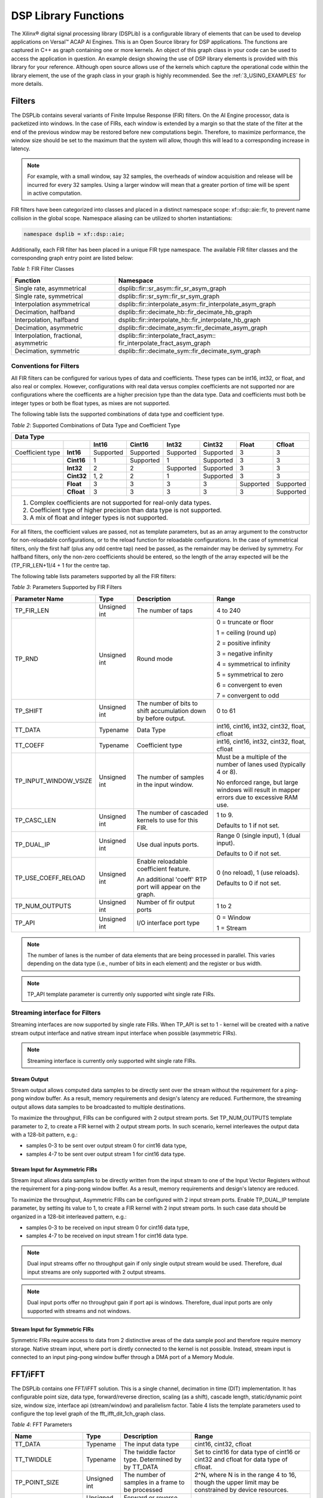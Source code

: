 ..
   Copyright 2021 Xilinx, Inc.

   Licensed under the Apache License, Version 2.0 (the "License");
   you may not use this file except in compliance with the License.
   You may obtain a copy of the License at

       http://www.apache.org/licenses/LICENSE-2.0

   Unless required by applicable law or agreed to in writing, software
   distributed under the License is distributed on an "AS IS" BASIS,
   WITHOUT WARRANTIES OR CONDITIONS OF ANY KIND, either express or implied.
   See the License for the specific language governing permissions and
   limitations under the License.


.. _2_DSP_LIB_FUNC:

*********************
DSP Library Functions
*********************

The Xilinx |reg| digital signal processing library (DSPLib) is a configurable library of elements that can be used to develop applications on Versal |trade| ACAP AI Engines. This is an Open Source library for DSP applications. The functions are captured in C++ as graph containing one or more kernels. An object of this graph class in your code can be used to access the application in question. An example design showing the use of DSP library elements is provided with this library for your reference. Although open source allows use of the kernels which capture the operational code within the library element, the use of the graph class in your graph is highly recommended. See the :ref:`3_USING_EXAMPLES`  for more details.

.. _2_FILTERS:

=======
Filters
=======

The DSPLib contains several variants of Finite Impulse Response (FIR) filters. On the AI Engine processor, data is packetized into windows. In the case of FIRs, each window is extended by a margin so that the state of the filter at the end of the previous window may be restored before new computations begin. Therefore, to maximize performance, the window size should be set to the maximum that the system will allow, though this will lead to a corresponding increase in latency.

.. note:: For example, with a small window, say 32 samples, the overheads of window acquisition and release will be incurred for every 32 samples. Using a larger window will mean that a greater portion of time will be spent in active computation.

FIR filters have been categorized into classes and placed in a distinct namespace scope: xf::dsp::aie::fir, to prevent name collision in the global scope. Namespace aliasing can be utilized to shorten instantiations:

.. code-block::

    namespace dsplib = xf::dsp::aie;

Additionally, each FIR filter has been placed in a unique FIR type namespace. The available FIR filter classes and the corresponding graph entry point are listed below:

*Table 1*: FIR Filter Classes

+----------------------------------+-----------------------------------------------------------+
|    **Function**                  |      **Namespace**                                        |
+==================================+===========================================================+
|    Single rate, asymmetrical     | dsplib::fir::sr_asym::fir_sr_asym_graph                   |
+----------------------------------+-----------------------------------------------------------+
|    Single rate, symmetrical      | dsplib::fir::sr_sym::fir_sr_sym_graph                     |
+----------------------------------+-----------------------------------------------------------+
| Interpolation asymmetrical       | dsplib::fir::interpolate_asym::fir_interpolate_asym_graph |
+----------------------------------+-----------------------------------------------------------+
| Decimation, halfband             | dsplib::fir::decimate_hb::fir_decimate_hb_graph           |
+----------------------------------+-----------------------------------------------------------+
| Interpolation, halfband          | dsplib::fir::interpolate_hb::fir_interpolate_hb_graph     |
+----------------------------------+-----------------------------------------------------------+
| Decimation, asymmetric           | dsplib::fir::decimate_asym::fir_decimate_asym_graph       |
+----------------------------------+-----------------------------------------------------------+
| Interpolation, fractional,       | dsplib::fir::interpolate_fract_asym::                     |
| asymmetric                       | fir_interpolate_fract_asym_graph                          |
+----------------------------------+-----------------------------------------------------------+
| Decimation, symmetric            | dsplib::fir::decimate_sym::fir_decimate_sym_graph         |
+----------------------------------+-----------------------------------------------------------+

Conventions for Filters
~~~~~~~~~~~~~~~~~~~~~~~

All FIR filters can be configured for various types of data and coefficients. These types can be int16, int32, or float, and also real or complex. However, configurations with real data versus complex coefficients are not supported nor are configurations where the coefficents are a higher precision type than the data type. Data and coefficients must both be integer types or both be float types, as mixes are not supported.

The following table lists the supported combinations of data type and coefficient type.

*Table 2*: Supported Combinations of Data Type and Coefficient Type

+-----------------------------------------------------------------------------------------------+
|                                 **Data Type**                                                 |
+=============+==========+===========+===========+==========+===========+==========+============+
|             |          | **Int16** |**Cint16** |**Int32** |**Cint32** |**Float** | **Cfloat** |
+-------------+----------+-----------+-----------+----------+-----------+----------+------------+
| Coefficient |**Int16** |Supported  |Supported  |Supported |Supported  |3         |3           |
| type        |          |           |           |          |           |          |            |
+-------------+----------+-----------+-----------+----------+-----------+----------+------------+
|             |**Cint16**|1          |Supported  |1         |Supported  | 3        |3           |
+-------------+----------+-----------+-----------+----------+-----------+----------+------------+
|             |**Int32** |2          |2          |Supported |Supported  | 3        | 3          |
+-------------+----------+-----------+-----------+----------+-----------+----------+------------+
|             |**Cint32**|1, 2       | 2         |1         |Supported  |3         |3           |
+-------------+----------+-----------+-----------+----------+-----------+----------+------------+
|             |**Float** |3          |3          | 3        |3          |Supported |Supported   |
+-------------+----------+-----------+-----------+----------+-----------+----------+------------+
|             |**Cfloat**| 3         |3          |3         | 3         | 3        |Supported   |
+-------------+----------+-----------+-----------+----------+-----------+----------+------------+
| 1. Complex coefficients are not supported for real-only data types.                           |
| 2. Coefficient type of higher precision than data type is not supported.                      |
| 3. A mix of float and integer types is not supported.                                         |
+-----------------------------------------------------------------------------------------------+

For all filters, the coefficient values are passed, not as template parameters, but as an array argument to the constructor for non-reloadable configurations, or to the reload function for reloadable configurations. In the case of symmetrical filters, only the first half (plus any odd centre tap) need be passed, as the remainder may be derived by symmetry. For halfband filters, only the non-zero coefficients should be entered, so the length of the array expected will be the (TP_FIR_LEN+1)/4 + 1 for the centre tap.

The following table lists parameters supported by all the FIR filters:

*Table 3*: Parameters Supported by FIR Filters

+------------------------+----------------+----------------+----------------+
| Parameter Name         |    Type        |  Description   |    Range       |
+========================+================+================+================+
|    TP_FIR_LEN          |    Unsigned    | The number of  |    4 to 240    |
|                        |    int         | taps           |                |
+------------------------+----------------+----------------+----------------+
|    TP_RND              |    Unsigned    | Round mode     |    0 =         |
|                        |    int         |                |    truncate or |
|                        |                |                |    floor       |
|                        |                |                |                |
|                        |                |                |    1 =         |
|                        |                |                |    ceiling     |
|                        |                |                |    (round up)  |
|                        |                |                |                |
|                        |                |                |    2 =         |
|                        |                |                |    positive    |
|                        |                |                |    infinity    |
|                        |                |                |                |
|                        |                |                |    3 =         |
|                        |                |                |    negative    |
|                        |                |                |    infinity    |
|                        |                |                |                |
|                        |                |                |    4 =         |
|                        |                |                |    symmetrical |
|                        |                |                |    to infinity |
|                        |                |                |                |
|                        |                |                |    5 =         |
|                        |                |                |    symmetrical |
|                        |                |                |    to zero     |
|                        |                |                |                |
|                        |                |                |    6 =         |
|                        |                |                |    convergent  |
|                        |                |                |    to even     |
|                        |                |                |                |
|                        |                |                |    7 =         |
|                        |                |                |    convergent  |
|                        |                |                |    to odd      |
+------------------------+----------------+----------------+----------------+
|    TP_SHIFT            |    Unsigned    | The number of  |    0 to 61     |
|                        |    int         | bits to shift  |                |
|                        |                | accumulation   |                |
|                        |                | down by before |                |
|                        |                | output.        |                |
+------------------------+----------------+----------------+----------------+
|    TT_DATA             |    Typename    | Data Type      |    int16,      |
|                        |                |                |    cint16,     |
|                        |                |                |    int32,      |
|                        |                |                |    cint32,     |
|                        |                |                |    float,      |
|                        |                |                |    cfloat      |
+------------------------+----------------+----------------+----------------+
|    TT_COEFF            |    Typename    | Coefficient    |    int16,      |
|                        |                | type           |    cint16,     |
|                        |                |                |    int32,      |
|                        |                |                |    cint32,     |
|                        |                |                |    float,      |
|                        |                |                |    cfloat      |
+------------------------+----------------+----------------+----------------+
| TP_INPUT_WINDOW_VSIZE  |    Unsigned    | The number     |    Must be a   |
|                        |    int         | of samples     |    multiple of |
|                        |                | in the         |    the number  |
|                        |                | input          |    of lanes    |
|                        |                | window.        |    used        |
|                        |                |                |    (typically  |
|                        |                |                |    4 or 8).    |
|                        |                |                |                |
|                        |                |                |    No          |
|                        |                |                |    enforced    |
|                        |                |                |    range, but  |
|                        |                |                |    large       |
|                        |                |                |    windows     |
|                        |                |                |    will result |
|                        |                |                |    in mapper   |
|                        |                |                |    errors due  |
|                        |                |                |    to          |
|                        |                |                |    excessive   |
|                        |                |                |    RAM use.    |
+------------------------+----------------+----------------+----------------+
|    TP_CASC_LEN         |    Unsigned    | The number     |    1 to 9.     |
|                        |    int         | of cascaded    |                |
|                        |                | kernels to     |    Defaults to |
|                        |                | use for        |    1 if not    |
|                        |                | this FIR.      |    set.        |
|                        |                |                |                |
+------------------------+----------------+----------------+----------------+
|    TP_DUAL_IP          |    Unsigned    | Use dual       |    Range 0     |
|                        |    int         | inputs ports.  |    (single     |
|                        |                |                |    input), 1   |
|                        |                |                |    (dual       |
|                        |                |                |    input).     |
|                        |                |                |                |
|                        |                |                |    Defaults to |
|                        |                |                |    0 if not    |
|                        |                |                |    set.        |
|                        |                |                |                |
|                        |                |                |                |
+------------------------+----------------+----------------+----------------+
| TP_USE_COEFF_RELOAD    |    Unsigned    | Enable         |    0 (no       |
|                        |    int         | reloadable     |    reload), 1  |
|                        |                | coefficient    |    (use        |
|                        |                | feature.       |    reloads).   |
|                        |                |                |                |
|                        |                | An additional  |    Defaults to |
|                        |                | 'coeff' RTP    |    0 if not    |
|                        |                | port will      |    set.        |
|                        |                | appear on      |                |
|                        |                | the graph.     |                |
+------------------------+----------------+----------------+----------------+
| TP_NUM_OUTPUTS         |    Unsigned    | Number of      |                |
|                        |    int         | fir output     |    1 to 2      |
|                        |                | ports          |                |
+------------------------+----------------+----------------+----------------+
|  TP_API                |    Unsigned    | I/O interface  |  0 = Window    |
|                        |    int         | port type      |                |
|                        |                |                |  1 = Stream    |
+------------------------+----------------+----------------+----------------+

.. note:: The number of lanes is the number of data elements that are being processed in parallel. This varies depending on the data type (i.e., number of bits in each element) and the register or bus width.

.. note:: TP_API template parameter is currently only supported wiht single rate FIRs.

Streaming interface for Filters
~~~~~~~~~~~~~~~~~~~~~~~~~~~~~~~~

Streaming interfaces are now supported by single rate FIRs.
When TP_API is set to 1 - kernel will be created with a native stream output interface and native stream input interface when possible (asymmetric FIRs).

.. note:: Streaming interface is currently only supported wiht single rate FIRs.

Stream Output
-------------

Stream output allows computed data samples to be directly sent over the stream without the requirement for a ping-pong window buffer.
As a result, memory requirements and design's latency are reduced.
Furthermore, the streaming output allows data samples to be broadcasted to multiple destinations.

To maximize the throughput, FIRs can be configured with 2 output stream ports.
Set TP_NUM_OUTPUTS template parameter to 2, to create a FIR kernel with 2 output stream ports.
In such scenario, kernel interleaves the output data with a 128-bit pattern, e.g.:

* samples 0-3 to be sent over output stream 0 for cint16 data type,

* samples 4-7 to be sent over output stream 1 for cint16 data type.


Stream Input for Asymmetric FIRs
--------------------------------

Stream input allows data samples to be directly written from the input stream to one of the Input Vector Registers without the requirement for a ping-pong window buffer.
As a result, memory requirements and design's latency are reduced.

To maximize the throughput, Asymmetric FIRs can be configured with 2 input stream ports.
Enable TP_DUAL_IP template parameter, by setting its value to 1, to create a FIR kernel with 2 input stream ports.
In such case data should be organized in a 128-bit interleaved pattern, e.g.:

* samples 0-3 to be received on input stream 0 for cint16 data type,

* samples 4-7 to be received on input stream 1 for cint16 data type.

.. note::  Dual input streams offer no throughput gain if only single output stream would be used. Therefore, dual input streams are only supported with 2 output streams.

.. note::  Dual input ports offer no throughput gain if port api is windows. Therefore, dual input ports are only supported with streams and not windows.


Stream Input for Symmetric FIRs
--------------------------------

Symmetric FIRs require access to data from 2 distinctive areas of the data sample pool and therefore require memory storage.
Native stream input, where port is diretly connected to the kernel is not possible.
Instead, stream input is connected to an input ping-pong window buffer through a DMA port of a Memory Module.


.. _2_FFT_IFFT:

========
FFT/iFFT
========

The DSPLib contains one FFT/iFFT solution. This is a single channel, decimation in time (DIT) implementation. It has configurable point size, data type, forward/reverse direction, scaling (as a shift), cascade length, static/dynamic point size, window size, interface api (stream/window) and parallelism factor.
Table 4 lists the template parameters used to configure the top level graph of the fft_ifft_dit_1ch_graph class.

*Table 4*: FFT Parameters

+----------------------+----------------+-----------------------+----------------------------+
|    **Name**          |    **Type**    |       Description     |    **Range**               |
+======================+================+=======================+============================+
|    TT_DATA           |    Typename    |       The input       |  cint16,                   |
|                      |                |       data type       |  cint32,                   |
|                      |                |                       |  cfloat                    |
+----------------------+----------------+-----------------------+----------------------------+
|    TT_TWIDDLE        |    Typename    |  The twiddle factor   |  Set to cint16 for data    |
|                      |                |  type.                |  type of cint16 or cint32  |
|                      |                |  Determined by        |  and cfloat for data type  |
|                      |                |  by TT_DATA           |  of  cfloat.               |
|                      |                |                       |                            |
+----------------------+----------------+-----------------------+----------------------------+
|  TP_POINT_SIZE       |    Unsigned    |  The number of        |  2^N, where N is in the    |
|                      |    int         |  samples in a frame   |  range 4 to 16, though     |
|                      |                |  to be processed      |  the upper limit may be    |
|                      |                |                       |  constrained by device     |
|                      |                |                       |  resources.                |
|                      |                |                       |                            |
+----------------------+----------------+-----------------------+----------------------------+
|   TP_FFT_NIFFT       |    Unsigned    |  Forward or reverse   |  0 (IFFT) or               |
|                      |    int         |  transform            |  1 (FFT).                  |
|                      |                |                       |                            |
+----------------------+----------------+-----------------------+----------------------------+
|    TP_SHIFT          |    Unsigned    | The number of bits    |  0 to 61                   |
|                      |    int         | to shift accumulation |                            |
|                      |                | down by before output |                            |
|                      |                |                       |                            |
|                      |                |                       |                            |
+----------------------+----------------+-----------------------+----------------------------+
|    TP_CASC_LEN       |    Unsigned    | The number of kernels |  1 to 12.                  |
|                      |    int         | the FFT will          |  Defaults to 1             |
|                      |                | be divided over.      |  if not set.               |
|                      |                |                       |                            |
|                      |                |                       |  Maximum is derived by the |
|                      |                |                       |  number of radix 2 stages  |
|                      |                |                       |  required for the given    |
|                      |                |                       |  point size (N where       |
|                      |                |                       |  pointSize = 2^N)          |
|                      |                |                       |                            |
|                      |                |                       |  For float data types the  |
|                      |                |                       |  max is N.                 |
|                      |                |                       |  For integer data types    |
|                      |                |                       |  the max is CEIL(N/2).     |
+----------------------+----------------+-----------------------+----------------------------+
| TP_DYN_PT_SIZE       |    Unsigned    | Selects static point  |  0 (Static point size)     |
|                      |    int         | size or runtime       |  1 (dynamic point size)    |
|                      |                | dynamic point size    |                            |
+----------------------+----------------+-----------------------+----------------------------+
| TP_WINDOW_VSIZE      |    Unsigned    | The number of samples |  Must be a multiple of the |
|                      |    int         | in the input window.  |  number of lanes used      |
|                      |                |                       |  (typically 4 or 8). No    |
|                      |                |                       |  enforced range, but large |
|                      |                |                       |  windows will result in    |
|                      |                |                       |  mapper errors due to      |
|                      |                |                       |  excessive memory usage.   |
|                      |                |                       |                            |
+----------------------+----------------+-----------------------+----------------------------+
|  TP_API              |    Unsigned    | Selects between       |  0 (windows for input      |
|                      |    int         | streams and windows   |  and output),              |
|                      |                | for I/O               |  1 (streams for input      |
|                      |                |                       |  and output)               |
+----------------------+----------------+-----------------------+----------------------------+
| TP_PARALLEL_POWER    |    Unsigned    | Selects the           |  0 to 4 (1 to 16 kernel    |
|                      |    int         | parallelism factor    |  -lanes of processing)     |
|                      |                | as a power of 2       |                            |
+----------------------+----------------+-----------------------+----------------------------+

**TT_DATA**: Supports only the 3 types listed. For real-only FFT/IFFT operation, consider using the library element widget_real2complex to convert real-only data to complex and vice versa.

**TT_TWIDDLE**: Is entirely determined by the choice of TT_DATA.

**TP_POINT_SIZE**: Must be a power of 2 with a minimum value of 16. The maximum value supported by the library element is 65536, but the achievable maximum will be determined by mapping limitations. For instance, a single tile implementation can achieve a maximum of 4096, but this may require single rather than pingpong window interfaces depending on data type.

**TP_SHIFT**: Can be used to implement the 1/N scaling of an IFFT.

**TP_CASC_LEN**: Splits the FFT/IFFT operation over multiple kernels in series, with each subsequent kernel being placed on an adjacent tile. This is to achieve higher throughput.

**TP_DYN_PT_SIZE**: When set to static point size all data will be expected in frames of TP_POINT_SIZE data samples, though multiple frames may be input together using TP_WINDOW_VSIZE. When set to dynamic point size each _window_ must be preceeded by a 256bit header to describe the run-time parameters of that window. Note that TP_WINDOW_VSIZE described the number of samples in a window so does not include this header. The format of the header is described in Table 5. When TP_DYN_PT_SIZE =1 TP_POINT_SIZE describes the maximum point size which may be input.

*Table 5*: Header Format

+-------------------------------+----------------------+---------------------------------------------------------------------------------+
|                               | Location (TT_DATA    |                                                                                 |
| Field name                    | sample)              | Description                                                                     |
+===============================+======================+=================================================================================+
|                               |                      |                                                                                 |
| Direction                     | 0 (real part)        | 0 (inverse FFT) 1 (forward FFT)                                                 |
+-------------------------------+----------------------+---------------------------------------------------------------------------------+
|                               |                      |                                                                                 |
| Point size (radix2 stages)    | 1 (real part)        | Point size described as a power of 2. E.g. 5 described a   point size of 32.    |
+-------------------------------+----------------------+---------------------------------------------------------------------------------+
|                               |                      |                                                                                 |
| Reserved                      | 2                    | reserved                                                                        |
+-------------------------------+----------------------+---------------------------------------------------------------------------------+
|                               |                      |                                                                                 |
| Status (output only)          | 3 (real part)        | 0 = legal point size, 1 = illegal point size                                    |
+-------------------------------+----------------------+---------------------------------------------------------------------------------+

The locations are set to suit TT_DATA type. That is, for TT_DATA=cint16, direction is described in the first cint16 (real part) of the 256 bit header and point size is described in the real part of the second cint16 value.
Similarly, for TT_DATA=cint32, the real part of the first cint32 value in the header holds the direction field and the second cint32 value’s real part holds the Point size (radix2) field.

Note that for TT_DATA=cfloat, the values in the header are expected as cfloat and are value-cast (not reinterpret-cast) to integers internally. The output window also has a header. This is copied from the input header except for the status field, which is inserted. The status field is ignored on input. If an illegal point size is entered, the output header will have this field set to a non-zero value and the remainder of the output window is undefined.

**TP_WINDOW_VSIZE**: Describes the number of data samples in the supplied window. If stream input is selected, an FFT operation will not begin until this number of samples has been input. TP_WINDOW_VSIZE does not include the 256 bit header when dynamic point size is used. TP_WINDOW_VSIZE is intended to improve performance for small point sizes by incurring the kernel acquisition and release overheads only once per window rather than once per frame of data.

**TP_API**: Selects between window (0) and stream (1) input/output. When set to 1, the FFT will have 2 stream port per subframe processor so as to maximize performance. Samples must be input to each stream in turn. E.g. with TP_PARALLEL_POWER=2 there will be 8 stream inputs. Samples 0 to 7 must be input one to each port, followed by samples 8 to 15, so port(0) will receive samples 0, 8, 16, etc.
On output, each stream will output a splice of the overall frame. So in the above example, output port(0) will output samples 0 to TP_POINT_SIZE/8-1.

**TP_PARALLEL_POWER**: If greater than 0, TP_CASC_LEN applies to the subframe FFT rather than the FFT as a whole. For instance, with TP_POINT_SIZE=16384 and TP_PARALLEL_POWER = 3 there will be 8 subframe FFTs each of point size 2048. The TP_CASC_LEN in this case would be limited to 6 for integer TT_DATA types and 11 for TT_DATA = cfloat.

TP_PARALLEL_POWER is intended to improve performance and also allow support of point sizes beyond the limitations of a single tile. Diagram :ref:`FIGURE_1` shows an example graph with TP_PARALLEL_POWER set to 2. This results in 4 subframe processors in parallel each performing an FFT of N/2^TP_PARALLEL_POWER point size. These subframe outputs are then combined by TP_PARALLEL_POWER stages of radix2  to create the final result. The order of samples is described in the note for TP_API above.

Scaling
~~~~~~~
This FFT implementation does not implement the 1/N scaling of an IFFT. Internally, for cint16 and cint32 data, an internal data type of cint32 is used. After each rank, the values are scaled by only enough to normalize the bit growth caused by the twiddle multiplication (i.e., 15 bits). Distortion caused by saturation will be possible for large point sizes and large values when the data type is cint32.

In the case of TP_PARALLEL_POWER > 0 for cint16, scaling is applied at the end of the subframe processor and in each radix2 combiner stage so that cint16 is the data type used for internal streams for maximal performance. In this case, TP_SHIFT-TP_PARALLEL_POWER is applied as the TP_SHIFT value to each subframe processor and a TP_SHIFT of 1 is applied in each radix2 combiner stage. Better noise performance may be achieved at the expense of throughput by using TT_DATA=cint32.

No scaling is applied at any point when the data type is cfloat. Setting TP_SHIFT to any value other than 0 when TT_DATA is cfloat will result in an error.”

The graph entry point is the following:

.. code-block::

    xf::dsp::aie::fft::fft_ifft_dit_1ch_graph

Constraints
~~~~~~~~~~~
The FFT design has large memory requirements for data buffering and twiddle storage. Constraints may be necessary to fit a design or to achieve high performance, such as ensuring FFT kernels do not share tiles with other FFT kernels or user kernels. To apply constraints you must know the instance names of the internal graph hierarchy of the FFT. See :ref:`FIGURE_1` below.

.. _FIGURE_1:
.. figure:: ./media/figure8.png

    *Figure 1:* **Applying Design Constraints**

The FFT class is implemented as a recursion of the top level to implement the parallelism. The instance names of each pair of subgraphs in the recursion are FFTsubframe(0) and FFTsubframe(1). In the final level of recursion, the FFT graph will contain an instance of either FFTwinproc (for TP_API = 0) or FFTstrproc (when TP_API=1). Within this level there is an array of kernels called m_fftKernels which will have TP_CASC_LEN members.

The stream to window conversion kernels on input and output to the fft subframes are at the same level as m_fftKernels and are called m_inWidgetKernel and m_outWidgetKernel respectively.
Each level of recursion will also contain an array of radix2 combiner kernels and associated stream to window conversion kernels. These are seen as a column of kernels in the above figure.
Their instance names are m_r2Comb[] for the radix2 combiners and m_combInKernel[] and m_combOutKernel[] for the input and output widget kernels respectively.

Examples of constraints: For TP_PARALLEL_POWER=2, to set the runtime ratio of the 3rd of 4 subframe FFTs, the constraint could look like this:

.. code-block::

	Runtime<ratio>(myFFT.FFTsubframe[1].FFTsubframe[0].FFTstrproc.m_kernels[0]) = 0.9; //where myFFT is the instance name of the FFT in your design.

For the same example, to ensure that the second radix2 combiner kernel in the first column of combiners and its input widget do not share a tile, the constraint could look like this:

.. code-block::

	not_equal(location<kernel>(myFFT.FFTsubframe[0].m_combInKernel[1]),location<kernel>( myFFT.FFTsubframe[0].m_r2Comb[1]));


.. _2_MATRIX_MULTIPLY:

===============
Matrix Multiply
===============

The DSPLib contains one Matrix Multiply/GEMM (GEneral Matrix Multiply) solution. The gemm has two input ports connected to two windows of data. The inputs are denoted as Matrix A (inA) and Matrix B (inB). Matrix A has a template parameter TP_DIM_A to describe the number of rows of A. The number of columns of inA must be equal to the number of rows of inB. This is denoted with the template parameter TP_DIM_AB. The number of columns of B is denoted by TP_DIM_B.

An output port connects to a window, where the data for the output matrix will be stored. The output matrix will have rows = inA rows (TP_DIM_A) and columns = inB (TP_DIM_B) columns. The data type of both input matrices can be configured and the data type of the output is derived from the inputs.


*Table 6*: Matrix Multiply Parameters

+----------------------------+----------------+----------------+----------------+
|                **Name**    |    **Type**    |   Description  |    **Range**   |
+============================+================+================+================+
|                TT_DATA_A   |    Typename    |    The input   |    int16,      |
|                            |                |    data type   |    cint16,     |
|                            |                |                |    int32,      |
|                            |                |                |    cint32,     |
|                            |                |                |    float,      |
|                            |                |                |    cfloat      |
+----------------------------+----------------+----------------+----------------+
|                TT_DATA_B   |    Typename    |    The input   |    int16,      |
|                            |                |    data type   |    cint16,     |
|                            |                |                |    int32,      |
|                            |                |                |    cint32,     |
|                            |                |                |    float,      |
|                            |                |                |    cfloat      |
+----------------------------+----------------+----------------+----------------+
|                TP_DIM_A    | Unsigned int   | The number of  |                |
|                            |                | elements along |                |
|                            |                | the unique     |                |
|                            |                | dimension      |                |
|                            |                | (rows) of      |                |
|                            |                | Matrix A       |                |
+----------------------------+----------------+----------------+----------------+
|                TP_DIM_AB   | Unsigned int   | The number of  |                |
|                            |                | elements along |                |
|                            |                | the common     |                |
|                            |                | dimension      |                |
|                            |                | of Matrix A    |                |
|                            |                | (columns) and  |                |
|                            |                | Matrix B       |                |
|                            |                | (rows)         |                |
+----------------------------+----------------+----------------+----------------+
|                TP_DIM_B    | Unsigned int   | The number of  |                |
|                            |                | elements along |                |
|                            |                | the unique     |                |
|                            |                | dimension      |                |
|                            |                | (rows) of      |                |
|                            |                | Matrix B       |                |
+----------------------------+----------------+----------------+----------------+
|                TP_SHIFT    | Unsigned int   | power of 2     |   In range     |
|                            |                | shift down     |   0 to 61      |
|                            |                | applied to the |                |
|                            |                | accumulation   |                |
|                            |                | of product     |                |
|                            |                | terms before   |                |
|                            |                | each output    |                |
+----------------------------+----------------+----------------+----------------+
|                TP_RND      | Unsigned int   | Round mode     |    0 =         |
|                            |                |                |    truncate or |
|                            |                |                |    floor       |
|                            |                |                |                |
|                            |                |                |    1 =         |
|                            |                |                |    ceiling     |
|                            |                |                |    (round up)  |
|                            |                |                |                |
|                            |                |                |    2 =         |
|                            |                |                |    positive    |
|                            |                |                |    infinity    |
|                            |                |                |                |
|                            |                |                |    3 =         |
|                            |                |                |    negative    |
|                            |                |                |    infinity    |
|                            |                |                |                |
|                            |                |                |    4 =         |
|                            |                |                |    symmetrical |
|                            |                |                |    to infinity |
|                            |                |                |                |
|                            |                |                |    5 =         |
|                            |                |                |    symmetrical |
|                            |                |                |    to zero     |
|                            |                |                |                |
|                            |                |                |    6 =         |
|                            |                |                |    convergent  |
|                            |                |                |    to even     |
|                            |                |                |                |
|                            |                |                |    7 =         |
|                            |                |                |    convergent  |
|                            |                |                |    to odd      |
+----------------------------+----------------+----------------+----------------+
| TP_DIM_A_LEADING           | Unsigned int   | The scheme in  | ROW_MAJOR = 0  |
|                            |                | which the data |                |
|                            |                | for matrix A   | COL_MAJOR = 1  |
|                            |                | should be      |                |
|                            |                | stored in      |                |
|                            |                | memory         |                |
+----------------------------+----------------+----------------+----------------+
| TP_DIM_B_LEADING           | Unsigned int   | The scheme in  | ROW_MAJOR = 0  |
|                            |                | which the data |                |
|                            |                | for matrix B   | COL_MAJOR = 1  |
|                            |                | should be      |                |
|                            |                | stored in      |                |
|                            |                | memory         |                |
+----------------------------+----------------+----------------+----------------+
| TP_DIM_OUT_LEADING         | Unsigned int   | The scheme in  | ROW_MAJOR = 0  |
|                            |                | which the data |                |
|                            |                | for output     | COL_MAJOR = 1  |
|                            |                | matrix         |                |
|                            |                | should be      |                |
|                            |                | stored in      |                |
|                            |                | memory         |                |
+----------------------------+----------------+----------------+----------------+
| TP_ADD_TILING_A            | Unsigned int   | Option to add  | 0 = rearrange  |
|                            |                | an additional  | externally to  |
|                            |                | kernel to      | the graph      |
|                            |                | rearrange      |                |
|                            |                | matrix samples | 1 = rearrange  |
|                            |                |                | internally     |
|                            |                |                | within the     |
|                            |                |                | graph. Adds a  |
|                            |                |                | tiling kernel  |
|                            |                |                | to design.     |
+----------------------------+----------------+----------------+----------------+
| TP_ADD_TILING_B            | Unsigned int   | Option to add  | 0 = rearrange  |
|                            |                | an additional  | externally to  |
|                            |                | kernel to      | the graph      |
|                            |                | rearrange      |                |
|                            |                | matrix samples | 1 = rearrange  |
|                            |                |                | internally     |
|                            |                |                | within the     |
|                            |                |                | graph. Adds a  |
|                            |                |                | tiling kernel  |
|                            |                |                | to design.     |
+----------------------------+----------------+----------------+----------------+
|                            | Unsigned int   | Option to add  | 0 = rearrange  |
| TP_ADD_DETILING_OUT        |                | an additional  | externally to  |
|                            |                | kernel to      | the graph      |
|                            |                | rearrange      |                |
|                            |                | matrix samples | 1 = rearrange  |
|                            |                |                | internally     |
|                            |                |                | within the     |
|                            |                |                | graph. Adds a  |
|                            |                |                | tiling kernel  |
|                            |                |                | to design.     |
+----------------------------+----------------+----------------+----------------+
|                            |    Unsigned    | The number     |  Must be of    |
| TP_WINDOW_VSIZE_A          |    int         | of samples     |  size          |
|                            |                | in the         |  TP_DIM_A*     |
|                            |                | input          |  TP_DIM_AB*N   |
|                            |                | window for     |  has a default |
|                            |                | Matrix A       |  value of      |
|                            |                |                |  TP_DIM_A*     |
|                            |                |                |  TP_DIM_AB     |
|                            |                |                |  (N=1)         |
+----------------------------+----------------+----------------+----------------+
|                            |    Unsigned    | The number     |  Must be of    |
| TP_WINDOW_VSIZE_B          |    int         | of samples     |  size          |
|                            |                | in the         |  TP_DIM_B*     |
|                            |                | input          |  TP_DIM_AB*M   |
|                            |                | window for     |  has a default |
|                            |                | Matrix B       |  value of      |
|                            |                |                |  TP_DIM_B*     |
|                            |                |                |  TP_DIM_AB     |
|                            |                |                |  (M=1)         |
+----------------------------+----------------+----------------+----------------+
| TP_CASC_LEN                |    Unsigned    | The number of  |  Defaults to   |
|                            |    int         | AIE tiles to   |  1 if not      |
|                            |                | split the      |  set.          |
|                            |                | operation into |                |
|                            |                |                |                |
|                            |                |                |                |
|                            |                |                |                |
|                            |                |                |                |
|                            |                |                |                |
+----------------------------+----------------+----------------+----------------+


Input matrices are processed in distinct blocks. Matrix elements must be rearranged into a specific pattern.

The following table demonstrates how a 16x16 input matrix should be rearranged into a 4x4 tiling pattern.

.. note:: Indices are quoted assuming a row major matrix. A column major matrix would be the transpose of the table below.

*Table 7*: Matrix Multiply 4x4 tiling pattern

+------------+-------------------------------+-------------------------------+-------------------------------+-------------------------------+
|            | Tile Col 0                    | Tile Col 1                    | Tile Col 2                    | Tile Col 3                    |
+============+=======+=======+=======+=======+=======+=======+=======+=======+=======+=======+=======+=======+=======+=======+=======+=======+
| Tile Row 0 |    0  |    1  |    2  |    3  |    4  |    5  |    6  |    7  |    8  |    9  |   10  |   11  |   12  |   13  |   14  |   15  |
|            +-------+-------+-------+-------+-------+-------+-------+-------+-------+-------+-------+-------+-------+-------+-------+-------+
|            |   16  |   17  |   18  |   19  |   20  |   21  |   22  |   23  |   24  |   25  |   26  |   27  |   28  |   29  |   30  |   31  |
|            +-------+-------+-------+-------+-------+-------+-------+-------+-------+-------+-------+-------+-------+-------+-------+-------+
|            |   32  |   33  |   34  |   35  |   36  |   37  |   38  |   39  |   40  |   41  |   42  |   43  |   44  |   45  |   46  |   47  |
|            +-------+-------+-------+-------+-------+-------+-------+-------+-------+-------+-------+-------+-------+-------+-------+-------+
|            |   48  |   49  |   50  |   51  |   52  |   53  |   54  |   55  |   56  |   57  |   58  |   59  |   60  |   61  |   62  |   63  |
+------------+-------+-------+-------+-------+-------+-------+-------+-------+-------+-------+-------+-------+-------+-------+-------+-------+
| Tile Row 1 |   64  |   65  |   66  |   67  |   68  |   69  |   70  |   71  |   72  |   73  |   74  |   75  |   76  |   77  |   78  |   79  |
|            +-------+-------+-------+-------+-------+-------+-------+-------+-------+-------+-------+-------+-------+-------+-------+-------+
|            |   80  |   81  |   82  |   83  |   84  |   85  |   86  |   87  |   88  |   89  |   90  |   91  |   92  |   93  |   94  |   95  |
|            +-------+-------+-------+-------+-------+-------+-------+-------+-------+-------+-------+-------+-------+-------+-------+-------+
|            |   96  |   97  |   98  |   99  |  100  |  101  |  102  |  103  |  104  |  105  |  106  |  107  |  108  |  109  |  110  |  111  |
|            +-------+-------+-------+-------+-------+-------+-------+-------+-------+-------+-------+-------+-------+-------+-------+-------+
|            |  112  |  113  |  114  |  115  |  116  |  117  |  118  |  119  |  120  |  121  |  122  |  123  |  124  |  125  |  126  |  127  |
+------------+-------+-------+-------+-------+-------+-------+-------+-------+-------+-------+-------+-------+-------+-------+-------+-------+
| Tile Row 2 |  128  |  129  |  130  |  131  |  132  |  133  |  134  |  135  |  136  |  137  |  138  |  139  |  140  |  141  |  142  |  143  |
|            +-------+-------+-------+-------+-------+-------+-------+-------+-------+-------+-------+-------+-------+-------+-------+-------+
|            |  144  |  145  |  146  |  147  |  148  |  149  |  150  |  151  |  152  |  153  |  154  |  155  |  156  |  157  |  158  |  159  |
|            +-------+-------+-------+-------+-------+-------+-------+-------+-------+-------+-------+-------+-------+-------+-------+-------+
|            |  160  |  161  |  162  |  163  |  164  |  165  |  166  |  167  |  168  |  169  |  170  |  171  |  172  |  173  |  174  |  175  |
|            +-------+-------+-------+-------+-------+-------+-------+-------+-------+-------+-------+-------+-------+-------+-------+-------+
|            |  176  |  177  |  178  |  179  |  180  |  181  |  182  |  183  |  184  |  185  |  186  |  187  |  188  |  189  |  190  |  191  |
+------------+-------+-------+-------+-------+-------+-------+-------+-------+-------+-------+-------+-------+-------+-------+-------+-------+
| Tile Row 3 |  192  |  193  |  194  |  195  |  196  |  197  |  198  |  199  |  200  |  201  |  202  |  203  |  204  |  205  |  206  |  207  |
|            +-------+-------+-------+-------+-------+-------+-------+-------+-------+-------+-------+-------+-------+-------+-------+-------+
|            |  208  |  209  |  210  |  211  |  212  |  213  |  214  |  215  |  216  |  217  |  218  |  219  |  220  |  221  |  222  |  223  |
|            +-------+-------+-------+-------+-------+-------+-------+-------+-------+-------+-------+-------+-------+-------+-------+-------+
|            |  224  |  225  |  226  |  227  |  228  |  229  |  230  |  231  |  232  |  233  |  234  |  235  |  236  |  237  |  238  |  239  |
|            +-------+-------+-------+-------+-------+-------+-------+-------+-------+-------+-------+-------+-------+-------+-------+-------+
|            |  240  |  241  |  242  |  243  |  244  |  245  |  246  |  247  |  248  |  249  |  250  |  251  |  252  |  253  |  254  |  255  |
+------------+-------+-------+-------+-------+-------+-------+-------+-------+-------+-------+-------+-------+-------+-------+-------+-------+

This is stored contiguously in memory like:

0, 1, 2, 3, 16, 17, 18, 19, 32, 33, 34, 35, 48, 49, 50, 51, 4, 5, 6, 7, 20, 21, 22, 23, 36, 37, 38, 39, 52, 53, 54, 55, 8, 9, 10, 11, 24, 25, 26, 27, 40, 41, 42, 43, 56, 57, 58, 59, 12, 13, 14, 15, 28, 29, 30, 31, 44, 45, 46, 47, 60, 61, 62, 63, 64, 65, 66, 67, 80, 81, 82, 83, 96, 97, 98, 99, 112, 113, 114, 115, ... , 204, 205, 206, 207, 220, 221, 222, 223, 236, 237, 238, 239, 252, 253, 254, 255

The following table demonstrates how a 16x16 input matrix should be rearranged into a 4x2 tiling pattern.

*Table 8*: Matrix Multiply 4x2 tiling pattern

+------------+---------------+---------------+---------------+---------------+---------------+---------------+---------------+---------------+
|            | Tile Col 0    | Tile Col 1    | Tile Col 2    | Tile Col 3    | Tile Col 4    | Tile Col 5    | Tile Col 6    | Tile Col 7    |
+============+=======+=======+=======+=======+=======+=======+=======+=======+=======+=======+=======+=======+=======+=======+=======+=======+
| Tile Row 0 |    0  |    1  |    2  |    3  |    4  |    5  |    6  |    7  |    8  |    9  |   10  |   11  |   12  |   13  |   14  |   15  |
|            +-------+-------+-------+-------+-------+-------+-------+-------+-------+-------+-------+-------+-------+-------+-------+-------+
|            |   16  |   17  |   18  |   19  |   20  |   21  |   22  |   23  |   24  |   25  |   26  |   27  |   28  |   29  |   30  |   31  |
|            +-------+-------+-------+-------+-------+-------+-------+-------+-------+-------+-------+-------+-------+-------+-------+-------+
|            |   32  |   33  |   34  |   35  |   36  |   37  |   38  |   39  |   40  |   41  |   42  |   43  |   44  |   45  |   46  |   47  |
|            +-------+-------+-------+-------+-------+-------+-------+-------+-------+-------+-------+-------+-------+-------+-------+-------+
|            |   48  |   49  |   50  |   51  |   52  |   53  |   54  |   55  |   56  |   57  |   58  |   59  |   60  |   61  |   62  |   63  |
+------------+-------+-------+-------+-------+-------+-------+-------+-------+-------+-------+-------+-------+-------+-------+-------+-------+
| Tile Row 1 |   64  |   65  |   66  |   67  |   68  |   69  |   70  |   71  |   72  |   73  |   74  |   75  |   76  |   77  |   78  |   79  |
|            +-------+-------+-------+-------+-------+-------+-------+-------+-------+-------+-------+-------+-------+-------+-------+-------+
|            |   80  |   81  |   82  |   83  |   84  |   85  |   86  |   87  |   88  |   89  |   90  |   91  |   92  |   93  |   94  |   95  |
|            +-------+-------+-------+-------+-------+-------+-------+-------+-------+-------+-------+-------+-------+-------+-------+-------+
|            |   96  |   97  |   98  |   99  |  100  |  101  |  102  |  103  |  104  |  105  |  106  |  107  |  108  |  109  |  110  |  111  |
|            +-------+-------+-------+-------+-------+-------+-------+-------+-------+-------+-------+-------+-------+-------+-------+-------+
|            |  112  |  113  |  114  |  115  |  116  |  117  |  118  |  119  |  120  |  121  |  122  |  123  |  124  |  125  |  126  |  127  |
+------------+-------+-------+-------+-------+-------+-------+-------+-------+-------+-------+-------+-------+-------+-------+-------+-------+
| Tile Row 2 |  128  |  129  |  130  |  131  |  132  |  133  |  134  |  135  |  136  |  137  |  138  |  139  |  140  |  141  |  142  |  143  |
|            +-------+-------+-------+-------+-------+-------+-------+-------+-------+-------+-------+-------+-------+-------+-------+-------+
|            |  144  |  145  |  146  |  147  |  148  |  149  |  150  |  151  |  152  |  153  |  154  |  155  |  156  |  157  |  158  |  159  |
|            +-------+-------+-------+-------+-------+-------+-------+-------+-------+-------+-------+-------+-------+-------+-------+-------+
|            |  160  |  161  |  162  |  163  |  164  |  165  |  166  |  167  |  168  |  169  |  170  |  171  |  172  |  173  |  174  |  175  |
|            +-------+-------+-------+-------+-------+-------+-------+-------+-------+-------+-------+-------+-------+-------+-------+-------+
|            |  176  |  177  |  178  |  179  |  180  |  181  |  182  |  183  |  184  |  185  |  186  |  187  |  188  |  189  |  190  |  191  |
+------------+-------+-------+-------+-------+-------+-------+-------+-------+-------+-------+-------+-------+-------+-------+-------+-------+
| Tile Row 3 |  192  |  193  |  194  |  195  |  196  |  197  |  198  |  199  |  200  |  201  |  202  |  203  |  204  |  205  |  206  |  207  |
|            +-------+-------+-------+-------+-------+-------+-------+-------+-------+-------+-------+-------+-------+-------+-------+-------+
|            |  208  |  209  |  210  |  211  |  212  |  213  |  214  |  215  |  216  |  217  |  218  |  219  |  220  |  221  |  222  |  223  |
|            +-------+-------+-------+-------+-------+-------+-------+-------+-------+-------+-------+-------+-------+-------+-------+-------+
|            |  224  |  225  |  226  |  227  |  228  |  229  |  230  |  231  |  232  |  233  |  234  |  235  |  236  |  237  |  238  |  239  |
|            +-------+-------+-------+-------+-------+-------+-------+-------+-------+-------+-------+-------+-------+-------+-------+-------+
|            |  240  |  241  |  242  |  243  |  244  |  245  |  246  |  247  |  248  |  249  |  250  |  251  |  252  |  253  |  254  |  255  |
+------------+-------+-------+-------+-------+-------+-------+-------+-------+-------+-------+-------+-------+-------+-------+-------+-------+


This is stored contiguously in memory like:

0, 1, 16, 17, 32, 33, 48, 49, 2, 3, 18, 19, 34, 35, 50, 51, ..., 206, 207, 222, 223, 238, 239, 254, 255

Multiplying a 16x16 matrix (with 4x4 tiling) with a 16x16 matrix (with 4x2 tiling) will result in a 16x16 matrix with 4x2 tiling.

The following table specifies the tiling scheme used for a given data type combination and the corresponding output data type:

*Table 9*: Matrix Multiply tiling pattern combination

+------------------------+----------------+--------------+
|Input Type Combination  |  Tiling Scheme |  Output Type |
+=========+==============+========+=======+==============+
| A       |        B     |    A   |    B  |              |
+---------+--------------+--------+-------+--------------+
|int16    |       int16  |    4x4 |   4x4 |   int16      |
+---------+--------------+--------+-------+--------------+
|int16    |       cint16 |   4x2  |   2x2 |   cint16     |
+---------+--------------+--------+-------+--------------+
|int16    |       int32  |  4x2   |   2x2 |   int32      |
+---------+--------------+--------+-------+--------------+
|int16    |       cint32 |    2x4 |  4x2  | cint32       |
+---------+--------------+--------+-------+--------------+
|cint16   |       int16  |     4x4|  4x2  |  cint16      |
+---------+--------------+--------+-------+--------------+
|cint16   |       cint16 |     4x4|  4x2  |  cint16      |
+---------+--------------+--------+-------+--------------+
|cint16   |       int32  |     4x4|  4x2  |  cint32      |
+---------+--------------+--------+-------+--------------+
|cint16   |       cint32 |     2x2|   2x2 |   cint32     |
+---------+--------------+--------+-------+--------------+
|int32    |       int16  |   4x4  |   4x2 |   int32      |
+---------+--------------+--------+-------+--------------+
|int32    |       int32  |    4x4 |  4x2  |    int32     |
+---------+--------------+--------+-------+--------------+
|int32    |       cint16 |    4x4 |  4x2  |  cint32      |
+---------+--------------+--------+-------+--------------+
|int32    |       cint32 |    2x2 |  2x2  |  cint32      |
+---------+--------------+--------+-------+--------------+
|cint32   |       int16  |    2x4 |  4x2  |  cint32      |
+---------+--------------+--------+-------+--------------+
|cint32   |       cint16 |    2x2 |  2x2  |  cint32      |
+---------+--------------+--------+-------+--------------+
|cint32   |       int32  |    2x2 |  2x2  |  cint32      |
+---------+--------------+--------+-------+--------------+
|cint32   |       cint32 |   2x2  |   2x2 |   cint32     |
+---------+--------------+--------+-------+--------------+
|float    |       float  |    4x4 |   4x2 |   float      |
+---------+--------------+--------+-------+--------------+
|float    |       cfloat |  2x4   |   4x2 |   cfloat     |
+---------+--------------+--------+-------+--------------+
|cfloat   |       float  |   2x4  |  4x2  |  cfloat      |
+---------+--------------+--------+-------+--------------+
|cfloat   |       cfloat |   4x2  |  2x2  |  cfloat      |
+---------+--------------+--------+-------+--------------+

The parameters TP_ADD_TILING_A, TP_ADD_TILING_B, and TP_ADD_DETILING_OUT control the inclusion of an additional pre-processing / post-processing kernel to perform the required data data storage re-ordering. When used with TP_DIM_A_LEADING, TP_DIM_B_LEADING, or TP_DIM_OUT_LEADING, the matrix is also transposed in the tiling kernel.

If the additional kernels are not selected, then the matrix multiply kernels assume incoming data is in the correct format, as specified above. When using the TP_CASC_LEN parameter, the matrix multiply operation is split across TP_DIM_AB and processed in a TP_CASC_LEN number of kernels. The accumulated partial results of each kernel are passed down the cascade port to the next kernel in the cascade chain until the final kernel provides the expected output. Cascade connections are made internally to the matrix multiply graph.

Each AI Engine kernel in the array is given a sub-matrix, so the interface to the graph is an array of ports for both A and B.

**Input Matrix A (16x16 - 4x4 Tile - Cascade Length 2)**:

*Table 10*: Input Matrix A (16x16 - 4x4 Tile - Cascade Length 2)

+------------+---------------------------------------------------------------+---------------------------------------------------------------+
|            | AIE 0                                                         | AIE 1                                                         |
+============+===============================+===============================+===============================+===============================+
|            | Tile Col 0                    | Tile Col 1                    | Tile Col 2                    | Tile Col 3                    |
+------------+-------+-------+-------+-------+-------+-------+-------+-------+-------+-------+-------+-------+-------+-------+-------+-------+
| Tile Row 0 |    0  |    1  |    2  |    3  |    4  |    5  |    6  |    7  |    8  |    9  |   10  |   11  |   12  |   13  |   14  |   15  |
|            +-------+-------+-------+-------+-------+-------+-------+-------+-------+-------+-------+-------+-------+-------+-------+-------+
|            |   16  |   17  |   18  |   19  |   20  |   21  |   22  |   23  |   24  |   25  |   26  |   27  |   28  |   29  |   30  |   31  |
|            +-------+-------+-------+-------+-------+-------+-------+-------+-------+-------+-------+-------+-------+-------+-------+-------+
|            |   32  |   33  |   34  |   35  |   36  |   37  |   38  |   39  |   40  |   41  |   42  |   43  |   44  |   45  |   46  |   47  |
|            +-------+-------+-------+-------+-------+-------+-------+-------+-------+-------+-------+-------+-------+-------+-------+-------+
|            |   48  |   49  |   50  |   51  |   52  |   53  |   54  |   55  |   56  |   57  |   58  |   59  |   60  |   61  |   62  |   63  |
+------------+-------+-------+-------+-------+-------+-------+-------+-------+-------+-------+-------+-------+-------+-------+-------+-------+
| Tile Row 1 |   64  |   65  |   66  |   67  |   68  |   69  |   70  |   71  |   72  |   73  |   74  |   75  |   76  |   77  |   78  |   79  |
|            +-------+-------+-------+-------+-------+-------+-------+-------+-------+-------+-------+-------+-------+-------+-------+-------+
|            |   80  |   81  |   82  |   83  |   84  |   85  |   86  |   87  |   88  |   89  |   90  |   91  |   92  |   93  |   94  |   95  |
|            +-------+-------+-------+-------+-------+-------+-------+-------+-------+-------+-------+-------+-------+-------+-------+-------+
|            |   96  |   97  |   98  |   99  |  100  |  101  |  102  |  103  |  104  |  105  |  106  |  107  |  108  |  109  |  110  |  111  |
|            +-------+-------+-------+-------+-------+-------+-------+-------+-------+-------+-------+-------+-------+-------+-------+-------+
|            |  112  |  113  |  114  |  115  |  116  |  117  |  118  |  119  |  120  |  121  |  122  |  123  |  124  |  125  |  126  |  127  |
+------------+-------+-------+-------+-------+-------+-------+-------+-------+-------+-------+-------+-------+-------+-------+-------+-------+
| Tile Row 2 |  128  |  129  |  130  |  131  |  132  |  133  |  134  |  135  |  136  |  137  |  138  |  139  |  140  |  141  |  142  |  143  |
|            +-------+-------+-------+-------+-------+-------+-------+-------+-------+-------+-------+-------+-------+-------+-------+-------+
|            |  144  |  145  |  146  |  147  |  148  |  149  |  150  |  151  |  152  |  153  |  154  |  155  |  156  |  157  |  158  |  159  |
|            +-------+-------+-------+-------+-------+-------+-------+-------+-------+-------+-------+-------+-------+-------+-------+-------+
|            |  160  |  161  |  162  |  163  |  164  |  165  |  166  |  167  |  168  |  169  |  170  |  171  |  172  |  173  |  174  |  175  |
|            +-------+-------+-------+-------+-------+-------+-------+-------+-------+-------+-------+-------+-------+-------+-------+-------+
|            |  176  |  177  |  178  |  179  |  180  |  181  |  182  |  183  |  184  |  185  |  186  |  187  |  188  |  189  |  190  |  191  |
+------------+-------+-------+-------+-------+-------+-------+-------+-------+-------+-------+-------+-------+-------+-------+-------+-------+
| Tile Row 3 |  192  |  193  |  194  |  195  |  196  |  197  |  198  |  199  |  200  |  201  |  202  |  203  |  204  |  205  |  206  |  207  |
|            +-------+-------+-------+-------+-------+-------+-------+-------+-------+-------+-------+-------+-------+-------+-------+-------+
|            |  208  |  209  |  210  |  211  |  212  |  213  |  214  |  215  |  216  |  217  |  218  |  219  |  220  |  221  |  222  |  223  |
|            +-------+-------+-------+-------+-------+-------+-------+-------+-------+-------+-------+-------+-------+-------+-------+-------+
|            |  224  |  225  |  226  |  227  |  228  |  229  |  230  |  231  |  232  |  233  |  234  |  235  |  236  |  237  |  238  |  239  |
|            +-------+-------+-------+-------+-------+-------+-------+-------+-------+-------+-------+-------+-------+-------+-------+-------+
|            |  240  |  241  |  242  |  243  |  244  |  245  |  246  |  247  |  248  |  249  |  250  |  251  |  252  |  253  |  254  |  255  |
+------------+-------+-------+-------+-------+-------+-------+-------+-------+-------+-------+-------+-------+-------+-------+-------+-------+

**Input Matrix B (16x16 - 4x2 Tile - Cascade Length 2)**:

*Table 11*: Input Matrix B (16x16 - 4x2 Tile - Cascade Length 2)

+------------+------------+---------------+---------------+---------------+---------------+---------------+---------------+---------------+---------------+
|            |            | Tile Col 0    | Tile Col 1    | Tile Col 2    | Tile Col 3    | Tile Col 4    | Tile Col 5    | Tile Col 6    | Tile Col 7    |
+============+============+=======+=======+=======+=======+=======+=======+=======+=======+=======+=======+=======+=======+=======+=======+=======+=======+
| AIE 0      | Tile Row 0 |    0  |    1  |    2  |    3  |    4  |    5  |    6  |    7  |    8  |    9  |   10  |   11  |   12  |   13  |   14  |   15  |
|            |            +-------+-------+-------+-------+-------+-------+-------+-------+-------+-------+-------+-------+-------+-------+-------+-------+
|            |            |   16  |   17  |   18  |   19  |   20  |   21  |   22  |   23  |   24  |   25  |   26  |   27  |   28  |   29  |   30  |   31  |
|            |            +-------+-------+-------+-------+-------+-------+-------+-------+-------+-------+-------+-------+-------+-------+-------+-------+
|            |            |   32  |   33  |   34  |   35  |   36  |   37  |   38  |   39  |   40  |   41  |   42  |   43  |   44  |   45  |   46  |   47  |
|            |            +-------+-------+-------+-------+-------+-------+-------+-------+-------+-------+-------+-------+-------+-------+-------+-------+
|            |            |   48  |   49  |   50  |   51  |   52  |   53  |   54  |   55  |   56  |   57  |   58  |   59  |   60  |   61  |   62  |   63  |
|            +------------+-------+-------+-------+-------+-------+-------+-------+-------+-------+-------+-------+-------+-------+-------+-------+-------+
|            | Tile Row 1 |   64  |   65  |   66  |   67  |   68  |   69  |   70  |   71  |   72  |   73  |   74  |   75  |   76  |   77  |   78  |   79  |
|            |            +-------+-------+-------+-------+-------+-------+-------+-------+-------+-------+-------+-------+-------+-------+-------+-------+
|            |            |   80  |   81  |   82  |   83  |   84  |   85  |   86  |   87  |   88  |   89  |   90  |   91  |   92  |   93  |   94  |   95  |
|            |            +-------+-------+-------+-------+-------+-------+-------+-------+-------+-------+-------+-------+-------+-------+-------+-------+
|            |            |   96  |   97  |   98  |   99  |  100  |  101  |  102  |  103  |  104  |  105  |  106  |  107  |  108  |  109  |  110  |  111  |
|            |            +-------+-------+-------+-------+-------+-------+-------+-------+-------+-------+-------+-------+-------+-------+-------+-------+
|            |            |  112  |  113  |  114  |  115  |  116  |  117  |  118  |  119  |  120  |  121  |  122  |  123  |  124  |  125  |  126  |  127  |
+------------+------------+-------+-------+-------+-------+-------+-------+-------+-------+-------+-------+-------+-------+-------+-------+-------+-------+
| AIE 1      | Tile Row 2 |  128  |  129  |  130  |  131  |  132  |  133  |  134  |  135  |  136  |  137  |  138  |  139  |  140  |  141  |  142  |  143  |
|            |            +-------+-------+-------+-------+-------+-------+-------+-------+-------+-------+-------+-------+-------+-------+-------+-------+
|            |            |  144  |  145  |  146  |  147  |  148  |  149  |  150  |  151  |  152  |  153  |  154  |  155  |  156  |  157  |  158  |  159  |
|            |            +-------+-------+-------+-------+-------+-------+-------+-------+-------+-------+-------+-------+-------+-------+-------+-------+
|            |            |  160  |  161  |  162  |  163  |  164  |  165  |  166  |  167  |  168  |  169  |  170  |  171  |  172  |  173  |  174  |  175  |
|            |            +-------+-------+-------+-------+-------+-------+-------+-------+-------+-------+-------+-------+-------+-------+-------+-------+
|            |            |  176  |  177  |  178  |  179  |  180  |  181  |  182  |  183  |  184  |  185  |  186  |  187  |  188  |  189  |  190  |  191  |
|            +------------+-------+-------+-------+-------+-------+-------+-------+-------+-------+-------+-------+-------+-------+-------+-------+-------+
|            | Tile Row 3 |  192  |  193  |  194  |  195  |  196  |  197  |  198  |  199  |  200  |  201  |  202  |  203  |  204  |  205  |  206  |  207  |
|            |            +-------+-------+-------+-------+-------+-------+-------+-------+-------+-------+-------+-------+-------+-------+-------+-------+
|            |            |  208  |  209  |  210  |  211  |  212  |  213  |  214  |  215  |  216  |  217  |  218  |  219  |  220  |  221  |  222  |  223  |
|            |            +-------+-------+-------+-------+-------+-------+-------+-------+-------+-------+-------+-------+-------+-------+-------+-------+
|            |            |  224  |  225  |  226  |  227  |  228  |  229  |  230  |  231  |  232  |  233  |  234  |  235  |  236  |  237  |  238  |  239  |
|            |            +-------+-------+-------+-------+-------+-------+-------+-------+-------+-------+-------+-------+-------+-------+-------+-------+
|            |            |  240  |  241  |  242  |  243  |  244  |  245  |  246  |  247  |  248  |  249  |  250  |  251  |  252  |  253  |  254  |  255  |
+------------+------------+-------+-------+-------+-------+-------+-------+-------+-------+-------+-------+-------+-------+-------+-------+-------+-------+

The graph entry point is the following:

.. code-block::

    xf::dsp::aie::blas::matrix_mult::matrix_mult_graph

Find a full list of descriptions and parameters in the :ref:`4_API_REFERENCE`.

Connections to the cascade ports can be made as follows:

.. code-block::

    for (int i = 0 ; i < P_CASC_LEN; i++) {
        connect<>(inA[i], mmultGraph.inA[i]);
        connect<>(inB[i], mmultGraph.inB[i]);
    }
    connect<>(mmultGraph.out, out);

.. _2_WIDGETS:

=======
Widgets
=======

Widget API Cast
~~~~~~~~~~~~~~~

The DSPLib contains a Widget API Cast solution, which provides flexibilty when connecting other kernels. This component is able to change the stream interface to window interface and vice-versa. It may be configured to read two input stream interfaces and interleave data onto an output window interface. In addition, multiple copies of output window may be configured to allow extra flexibility when connecting to further kernels.

*Table 12*: Widget API Cast Parameters

+-----------------------+----------------+--------------------------------+----------------+
|           **Name**    |    **Type**    |   Description                  |    **Range**   |
+=======================+================+================================+================+
|           TT_DATA     |    Typename    | Data Type                      |    int16,      |
|                       |                |                                |    cint16,     |
|                       |                |                                |    int32,      |
|                       |                |                                |    cint32,     |
|                       |                |                                |    float,      |
|                       |                |                                |    cfloat      |
|                       |                |                                |                |
+-----------------------+----------------+--------------------------------+----------------+
|           TP_IN_API   |    Unsigned    | The input                      |  0 = window,   |
|                       |    int         | interface type                 |                |
|                       |                |                                |  1 = stream    |
|                       |                |                                |                |
+-----------------------+----------------+--------------------------------+----------------+
|          TP_OUT_API   |    Typename    | The output                     |  0 = window,   |
|                       |    int         | interface type                 |                |
|                       |                |                                |  1 = stream    |
|                       |                |                                |                |
+-----------------------+----------------+--------------------------------+----------------+
|         TP_NUM_INPUTS |    Unsigned    | The number of                  |  1 - 2         |
|                       |    int         | input stream                   |                |
|                       |                | interfaces                     |                |
|                       |                | to be                          |                |
|                       |                | processed                      |                |
|                       |                |                                |                |
+-----------------------+----------------+--------------------------------+----------------+
|       TP_WINDOW_VSIZE |    Unsigned    | The number                     |  Must be a     |
|                       |    int         | of samples                     |  multiple of   |
|                       |                | in the input                   |  the number    |
|                       |                | window                         |  of lanes      |
|                       |                |                                |  used          |
|                       |                |                                |  (typically    |
|                       |                |                                |  4 or 8).      |
|                       |                |                                |                |
|                       |                |                                |  No enforced   |
|                       |                |                                |  range, but    |
|                       |                |                                |  large         |
|                       |                |                                |  windows       |
|                       |                |                                |  will result   |
|                       |                |                                |  in mapper     |
|                       |                |                                |  errors due    |
|                       |                |                                |  to            |
|                       |                |                                |  excessive     |
|                       |                |                                |  RAM use.      |
|                       |                |                                |                |
+-----------------------+----------------+--------------------------------+----------------+
| TP_NUM_OUTPUT_CLONES  |    Unsigned    | The number                     |  1 - 4         |
|                       |    int         | of output                      |                |
|                       |                | window                         |                |
|                       |                | ports to write                 |                |
|                       |                | the input data                 |                |
|                       |                | to.                            |                |
|                       |                |                                |                |
+-----------------------+----------------+--------------------------------+----------------+
| TP_PATTERN            |    Unsigned    | The pattern of interleave      | 0 - 2          |
|                       |    int         | by which samples from each     |                |
|                       |                | of 2 streams are arranged      |                |
|                       |                | into the destination window,   |                |
|                       |                | or from the input window       |                |
|                       |                | to dual output streams.        |                |
|                       |                |                                |                |
+-----------------------+----------------+--------------------------------+----------------+

.. note:: The number of lanes is the number of data elements that are being processed in parallel. This varies depending on the data type (i.e., number of bits in each element) and the register or bus width.

The graph entry point is the following:

.. code-block::

    xf::dsp::aie::widget::api_cast::widget_api_cast_graph


Widget Real to Complex
~~~~~~~~~~~~~~~~~~~~~~~

The DSPLib contains a Widget Real to Complex solution, which provides a utility to convert real data to complex or vice versa.

*Table 13*: Widget Real to Complex Parameters

+-----------------+----------------+----------------+----------------+
|     **Name**    |    **Type**    |   Description  |    **Range**   |
+=================+================+================+================+
|     TT_DATA     |    Typename    | Data Type      |    int16,      |
|                 |                |                |    cint16,     |
|                 |                |                |    int32,      |
|                 |                |                |    cint32,     |
|                 |                |                |    float,      |
|                 |                |                |    cfloat      |
+-----------------+----------------+----------------+----------------+
|  TT_OUT_DATA    |    Typename    | Data Type      |    int16,      |
|                 |                |                |    cint16,     |
|                 |                |                |    int32,      |
|                 |                |                |    cint32,     |
|                 |                |                |    float,      |
|                 |                |                |    cfloat      |
+-----------------+----------------+----------------+----------------+
| TP_WINDOW_VSIZE |    Unsigned    | The number     |  Must be a     |
|                 |    int         | of samples     |  multiple of   |
|                 |                | in the input   |  the number    |
|                 |                | window         |  of lanes      |
|                 |                |                |  used          |
|                 |                |                |  (typically    |
|                 |                |                |  4 or 8).      |
|                 |                |                |                |
|                 |                |                |  No enforced   |
|                 |                |                |  range, but    |
|                 |                |                |  large         |
|                 |                |                |  windows       |
|                 |                |                |  will result   |
|                 |                |                |  in mapper     |
|                 |                |                |  errors due    |
|                 |                |                |  to            |
|                 |                |                |  excessive     |
|                 |                |                |  RAM use.      |
|                 |                |                |                |
+-----------------+----------------+----------------+----------------+

.. note:: The number of lanes is the number of data elements that are being processed in parallel. This varies depending on the data type (i.e., number of bits in each element) and the register or bus width.

The graph entry point is the following:

.. code-block::

    xf::dsp::aie::widget::api_cast::widget_api_cast_graph

.. _2_DDS_MIXER:

===========
DDS / Mixer
===========

The DSPLib contains a DDS and Mixer solution.

In DDS Only mode, there is a single output port that contains the sin/cosine components corresponding to the programmed phase increment. The phase increment is a fixed uint32 value provided as a constructor argument, where 2^31 corresponds to Pi (180 degrees phase increment). The number of samples sent through the output port is determined by the TP_INPUT_WINDOW_SIZE parameter. The output port can be a window interface or a stream interface depending on the use of TP_API.

Mixer inputs are enabled with the TP_MIXER_MODE template parameter. There are two modes that have the mixer functionality enabled. In MIXER_MODE_1, a single input port is exposed and the input samples are complex multiplied by the DDS output for the given phase increment. In MIXER_MODE_2, two input ports are exposed for multi-carrier operation, with the first behaving as in MIXER_MODE_1, and the second input port getting complex multiplied with the complex conjugate of the DDS signal then accumulated to the result of the first complex multiply operation.


*Table 14*: DDS / Mixer Parameters

+-----------------------+----------------+----------------+--------------------------+
|     **Name**          |    **Type**    |   Description  |    **Range**             |
+=======================+================+================+==========================+
|     TT_DATA           |    Typename    | Data Type      |    cint16                |
+-----------------------+----------------+----------------+--------------------------+
| TP_INPUT_WINDOW_VSIZE |    Unsigned    | The number     |  Must be a multiple of   |
|                       |    int         | of samples     |  the number of lanes     |
|                       |                | to process     |  used (typically 4       |
|                       |                | each iteration |  or 8).                  |
|                       |                |                |                          |
|                       |                |                |  No enforced             |
|                       |                |                |  range, but large        |
|                       |                |                |  windows will result in  |
|                       |                |                |  mapper errors due to    |
|                       |                |                |  excessive RAM use.      |
+-----------------------+----------------+----------------+--------------------------+
|  TP_MIXER_MODE        |    Unsigned    | Mode of        |  0 = DDS Only            |
|                       |    int         | operation      |                          |
|                       |                |                |  1 = Single input mixer  |
|                       |                |                |                          |
|                       |                |                |  2 = Two input mixer     |
+-----------------------+----------------+----------------+--------------------------+
|  TP_API               |    Unsigned    | I/O interface  |  0 = Window              |
|                       |    int         | port type      |                          |
|                       |                |                |  1 = Stream              |
+-----------------------+----------------+----------------+--------------------------+

.. |image1| image:: ./media/image1.png
.. |image2| image:: ./media/image2.png
.. |image3| image:: ./media/image4.png
.. |image4| image:: ./media/image2.png
.. |image6| image:: ./media/image2.png
.. |image7| image:: ./media/image5.png
.. |image8| image:: ./media/image6.png
.. |image9| image:: ./media/image7.png
.. |image10| image:: ./media/image2.png
.. |image11| image:: ./media/image2.png
.. |image12| image:: ./media/image2.png
.. |image13| image:: ./media/image2.png
.. |trade|  unicode:: U+02122 .. TRADEMARK SIGN
   :ltrim:
.. |reg|    unicode:: U+000AE .. REGISTERED TRADEMARK SIGN
   :ltrim:



